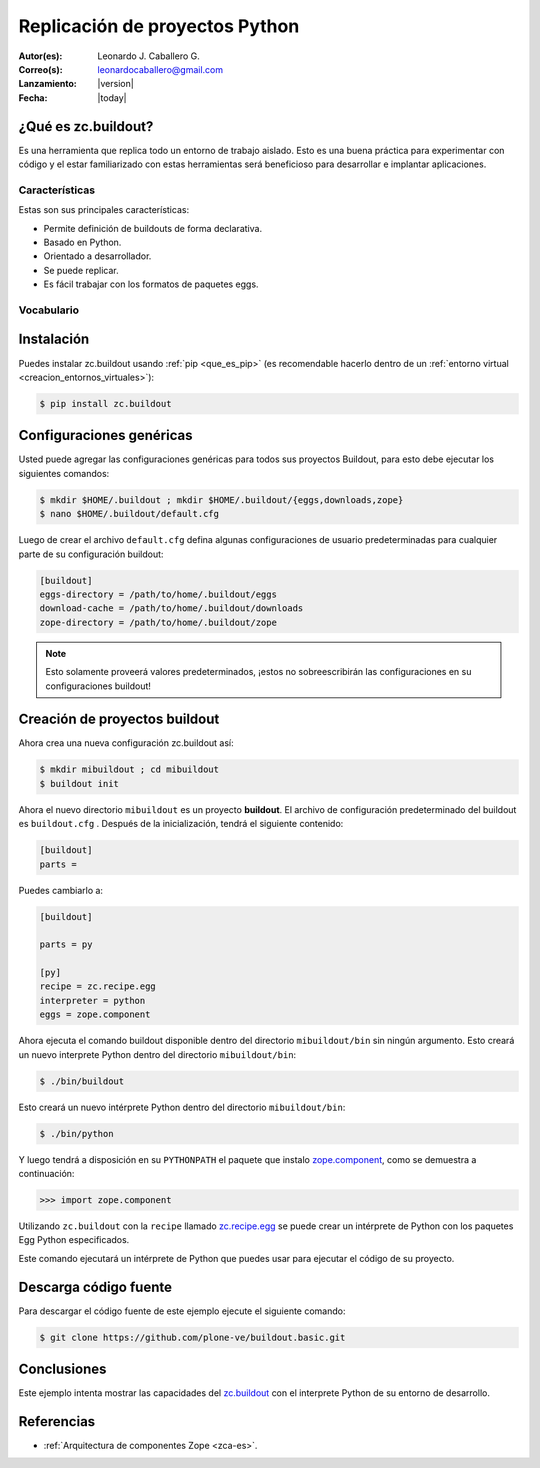 .. -*- coding: utf-8 -*-

.. _python_buildout:

===============================
Replicación de proyectos Python
===============================

:Autor(es): Leonardo J. Caballero G.
:Correo(s): leonardocaballero@gmail.com
:Lanzamiento: |version|
:Fecha: |today|

.. _que_es_zcbuildout:

¿Qué es zc.buildout?
====================

Es una herramienta que replica todo un entorno de trabajo aislado. Esto es
una buena práctica para experimentar con código y el estar familiarizado con
estas herramientas será beneficioso para desarrollar e implantar
aplicaciones.

Características
---------------
Estas son sus principales características:

- Permite definición de buildouts de forma declarativa.
- Basado en Python.
- Orientado a desarrollador.
- Se puede replicar.
- Es fácil trabajar con los formatos de paquetes eggs.


Vocabulario
-----------

.. glossary::

  buildout
    Un conjunto de partes que describe como ensamblar una aplicación.

  part
    Un conjunto opciones que le permite a usted construir una pieza de la aplicación.

  recipe
    El software usado para crear una parte basada en sus opciones. 


Instalación
===========
Puedes instalar zc.buildout usando :ref:`pip <que_es_pip>` (es recomendable 
hacerlo dentro de un :ref:`entorno virtual <creacion_entornos_virtuales>`):

.. code-block:: sh

  $ pip install zc.buildout


Configuraciones genéricas
=========================
Usted puede agregar las configuraciones genéricas para todos sus proyectos 
Buildout, para esto debe ejecutar los siguientes comandos:

.. code-block:: sh

  $ mkdir $HOME/.buildout ; mkdir $HOME/.buildout/{eggs,downloads,zope}
  $ nano $HOME/.buildout/default.cfg

Luego de crear el archivo ``default.cfg`` defina algunas configuraciones de 
usuario predeterminadas para cualquier parte de su configuración buildout:

.. code-block:: cfg

  [buildout]
  eggs-directory = /path/to/home/.buildout/eggs
  download-cache = /path/to/home/.buildout/downloads
  zope-directory = /path/to/home/.buildout/zope

.. note::

  Esto solamente proveerá valores predeterminados, ¡estos no sobreescribirán 
  las configuraciones en su configuraciones buildout!


Creación de proyectos buildout
==============================
Ahora crea una nueva configuración zc.buildout así:

.. code-block:: sh

  $ mkdir mibuildout ; cd mibuildout
  $ buildout init

Ahora el nuevo directorio ``mibuildout`` es un proyecto **buildout**. El archivo de
configuración predeterminado del buildout es ``buildout.cfg`` . Después de la
inicialización, tendrá el siguiente contenido:

.. code-block:: cfg

  [buildout]
  parts =

Puedes cambiarlo a:

.. code-block:: cfg

  [buildout]

  parts = py

  [py]
  recipe = zc.recipe.egg
  interpreter = python
  eggs = zope.component

Ahora ejecuta el comando buildout disponible dentro del directorio
``mibuildout/bin`` sin ningún argumento. Esto creará un nuevo interprete Python
dentro del directorio ``mibuildout/bin``:

.. code-block:: sh

  $ ./bin/buildout

Esto creará un nuevo intérprete Python dentro del directorio
``mibuildout/bin``:

.. code-block:: sh

  $ ./bin/python

Y luego tendrá a disposición en su ``PYTHONPATH`` el paquete que instalo
`zope.component`_, como se demuestra a continuación: 

.. code-block:: python

  >>> import zope.component

Utilizando ``zc.buildout`` con la ``recipe`` llamado `zc.recipe.egg`_ se puede crear un
intérprete de Python con los paquetes Egg Python especificados.


Este comando ejecutará un intérprete de Python que puedes usar para ejecutar
el código de su proyecto.


Descarga código fuente
======================

Para descargar el código fuente de este ejemplo ejecute el siguiente comando:

.. code-block:: sh

  $ git clone https://github.com/plone-ve/buildout.basic.git


Conclusiones
============

Este ejemplo intenta mostrar las capacidades del `zc.buildout`_ con el
interprete Python de su entorno de desarrollo.


Referencias
===========

-   :ref:`Arquitectura de componentes Zope <zca-es>`.

.. _zc.buildout: http://pypi.python.org/pypi/zc.buildout/
.. _zope.component: http://pypi.python.org/pypi/zope.component
.. _zc.recipe.egg: http://pypi.python.org/pypi/zc.recipe.egg
